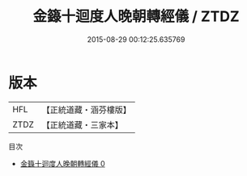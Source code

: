 #+TITLE: 金籙十迴度人晚朝轉經儀 / ZTDZ

#+DATE: 2015-08-29 00:12:25.635769
* 版本
 |       HFL|【正統道藏・涵芬樓版】|
 |      ZTDZ|【正統道藏・三家本】|
目次
 - [[file:KR5b0191_000.txt][金籙十迴度人晚朝轉經儀 0]]
